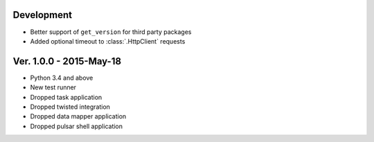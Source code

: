 Development
===========================
* Better support of ``get_version`` for third party packages
* Added optional timeout to :class:`.HttpClient` requests

Ver. 1.0.0 - 2015-May-18
===========================

* Python 3.4 and above
* New test runner
* Dropped task application
* Dropped twisted integration
* Dropped data mapper application
* Dropped pulsar shell application
